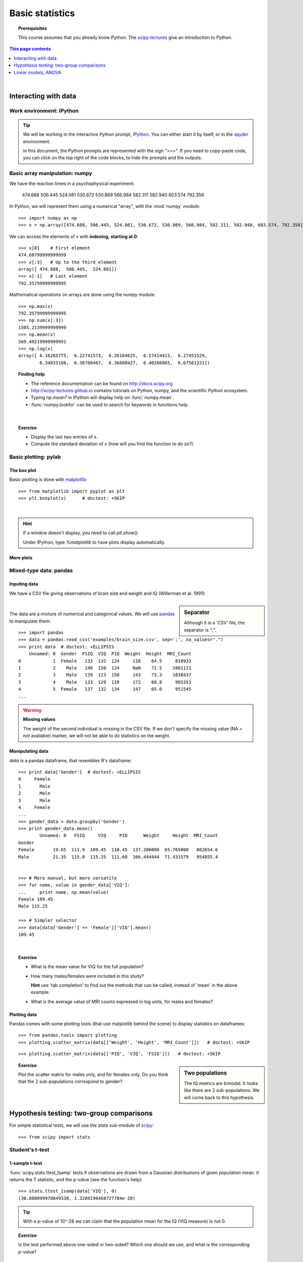 =================
Basic statistics
=================

.. topic:: **Prerequisites**

   This course assumes that you already know Python. The `scipy-lectures
   <http://scipy-lectures.github.io>`_ give an introduction to Python.

.. contents:: This page contents
   :local:
   :depth: 1

|

Interacting with data
======================

Work environment: IPython
---------------------------

.. tip::

    We will be working in the interactive Python prompt, `IPython
    <http://ipython.org/>`_. You can either start it by itself, or in the 
    `spyder <http://code.google.com/p/spyderlib>`_ environment.

    In this document, the Python prompts are represented with the sign
    ">>>". If you need to copy-paste code, you can click on the top right
    of the code blocks, to hide the prompts and the outputs.

Basic array manipulation: numpy
--------------------------------

We have the reaction times in a psychophysical experiment:

  474.688  506.445  524.081  530.672  530.869 566.984  582.311  582.940 603.574  792.358

In Python, we will represent them using a numerical "array", with the
:mod:`numpy` module::

    >>> import numpy as np
    >>> x = np.array([474.688, 506.445, 524.081, 530.672, 530.869, 566.984, 582.311, 582.940, 603.574, 792.358])

We can access the elements of x with **indexing, starting at 0**::

    >>> x[0]    # First element
    474.68799999999999
    >>> x[:3]   # Up to the third element
    array([ 474.688,  506.445,  524.081])
    >>> x[-1]   # Last element
    792.35799999999995

Mathematical operations on arrays are done using the numpy module::

    >>> np.max(x)
    792.35799999999995
    >>> np.sum(x[:3])
    1505.2139999999999
    >>> np.mean(x)
    569.49219999999991
    >>> np.log(x)
    array([ 6.16265775,  6.22741573,  6.26164625,  6.27414413,  6.27451529,
            6.34033108,  6.36700467,  6.36808427,  6.40286865,  6.67501331])

.. topic:: **Finding help**

   * The reference documentation can be found on http://docs.scipy.org
   * http://scipy-lectures.github.io contains tutorials on Python, numpy,
     and the scientific Python ecosystem.
   * Typing `np.mean?` in IPython will display help on
     :func:`numpy.mean`.
   * :func:`numpy.lookfor` can be used to search for keywords in
     functions help.

|


.. topic:: **Exercise**
    :class: green

    * Display the last two entries of x.
    * Compute the standard deviation of x (how will you find the function
      to do so?).


Basic plotting: pylab
----------------------

The box plot
.............

.. image:: auto_examples/images/plot_basic_statistics_1.png
   :scale: 40
   :target: auto_examples/plot_localizer_analysis.html
   :align: right

Basic plotting is done with `matplotlib <http://matplotlib.org/>`_::

    >>> from matplotlib import pyplot as plt
    >>> plt.boxplot(x)      # doctest: +SKIP

|

.. hint::

   If a window doesn't display, you need to call `plt.show()`.

   Under IPython, type `%matplotlib` to have plots display automatically.

More plots
...........

.. image:: auto_examples/matplotlib_demos/images/plot_plot_1.png
   :scale: 45
   :target: auto_examples/matplotlib_demos/plot_plot.html
.. image:: auto_examples/matplotlib_demos/images/plot_scatter_1.png
   :scale: 45
   :target: auto_examples/matplotlib_demos/plot_scatter.html
.. image:: auto_examples/matplotlib_demos/images/plot_bar_1.png
   :scale: 45
   :target: auto_examples/matplotlib_demos/plot_bar.html
.. image:: auto_examples/matplotlib_demos/images/plot_contour_1.png
   :scale: 45
   :target: auto_examples/matplotlib_demos/plot_contour.html
.. image:: auto_examples/matplotlib_demos/images/plot_imshow_1.png
   :scale: 45
   :target: auto_examples/matplotlib_demos/plot_imshow.html
.. image:: auto_examples/matplotlib_demos/images/plot_pie_1.png
   :scale: 45
   :target: auto_examples/matplotlib_demos/plot_pie.html
.. image:: auto_examples/matplotlib_demos/images/plot_multiplot_1.png
   :scale: 45
   :target: auto_examples/matplotlib_demos/plot_multiplot.html
.. image:: auto_examples/matplotlib_demos/images/plot_text_1.png
   :scale: 45
   :target: auto_examples/matplotlib_demos/plot_text.html


.. seealso::

   Matplotlib is very rich and can be controlled in detail. See the
   `scipy lectures
   <http://scipy-lectures.github.io/intro/matplotlib/matplotlib.html>`_
   for more details.

Mixed-type data: pandas
------------------------

Inputing data
..............

We have a CSV file giving observations of brain size and weight and IQ
(Willerman et al. 1991):

  .. include:: examples/brain_size.csv
    :end-line: 5
    :literal:

.. sidebar:: **Separator**

   Although it is a 'CSV' file, the separator is ";".

|

The data are a mixture of numerical and categorical values. We will use
`pandas <http://pandas.pydata.org>`_ to manipulate them::

    >>> import pandas
    >>> data = pandas.read_csv('examples/brain_size.csv', sep=';', na_values=".")
    >>> print data  # doctest: +ELLIPSIS
        Unnamed: 0  Gender  FSIQ  VIQ  PIQ  Weight  Height  MRI_Count
    0            1  Female   133  132  124     118    64.5     816932
    1            2    Male   140  150  124     NaN    72.5    1001121
    2            3    Male   139  123  150     143    73.3    1038437
    3            4    Male   133  129  128     172    68.8     965353
    4            5  Female   137  132  134     147    65.0     951545
    ...

.. warning:: **Missing values**

   The weight of the second individual is missing in the CSV file. If we
   don't specify the missing value (NA = not available) marker, we will
   not be able to do statistics on the weight.

Manipulating data
..................

`data` is a pandas dataframe, that resembles R's dataframe::

    >>> print data['Gender']  # doctest: +ELLIPSIS
    0     Female
    1       Male
    2       Male
    3       Male
    4     Female
    ...
    >>> gender_data = data.groupby('Gender')
    >>> print gender_data.mean()
            Unnamed: 0   FSIQ     VIQ     PIQ      Weight     Height  MRI_Count
    Gender                                                                     
    Female       19.65  111.9  109.45  110.45  137.200000  65.765000   862654.6
    Male         21.35  115.0  115.25  111.60  166.444444  71.431579   954855.4


    >>> # More manual, but more versatile
    >>> for name, value in gender_data['VIQ']:
    ...     print name, np.mean(value)
    Female 109.45
    Male 115.25

    >>> # Simpler selector
    >>> data[data['Gender'] == 'Female']['VIQ'].mean()
    109.45

|

.. image:: auto_examples/images/plot_pandas_1.png
   :target: auto_examples/plot_pandas.html
   :align: right
   :scale: 40


.. topic:: **Exercise**
    :class: green

    * What is the mean value for VIQ for the full population?
    * How many males/females were included in this study?

      **Hint** use 'tab completion' to find out the methods that can be
      called, instead of 'mean' in the above example.

    * What is the average value of MRI counts expressed in log units, for
      males and females?

Plotting data
..............

Pandas comes with some plotting tools (that use matplotlib behind the
scene) to display statistics on dataframes::

    >>> from pandas.tools import plotting
    >>> plotting.scatter_matrix(data[['Weight', 'Height', 'MRI_Count']])   # doctest: +SKIP

.. image:: auto_examples/images/plot_pandas_2.png
   :target: auto_examples/plot_pandas.html
   :scale: 50
   :align: center

::

    >>> plotting.scatter_matrix(data[['PIQ', 'VIQ', 'FSIQ']])   # doctest: +SKIP

.. sidebar:: **Two populations**

   The IQ metrics are bimodal. It looks like there are 2 sub-populations.
   We will come back to this hypothesis.

.. image:: auto_examples/images/plot_pandas_3.png
   :target: auto_examples/plot_pandas.html
   :scale: 50
   :align: center

.. topic:: **Exercise**
    :class: green

    Plot the scatter matrix for males only, and for females only. Do you
    think that the 2 sub-populations correspond to gender?

|

Hypothesis testing: two-group comparisons
==========================================

For simple statistical tests, we will use the `stats` sub-module of 
`scipy <http://docs.scipy.org/doc/>`_::

    >>> from scipy import stats

.. seealso::

   Scipy is a vast library. For a tutorial covering the whole scope of
   scipy, see http://scipy-lectures.github.io/


Student's t-test
-----------------

1-sample t-test
...............

:func:`scipy.stats.ttest_1samp` tests if observations are drawn from a
Gaussian distributions of given population mean. It returns the T
statistic, and the p-value (see the function's help)::

    >>> stats.ttest_1samp(data['VIQ'], 0)
    (30.088099970849338, 1.3289196468727784e-28)

.. tip::
   
    With a p-value of 10^-28 we can claim that the population mean for
    the IQ (VIQ measure) is not 0.

.. image:: images/two_sided.png
   :scale: 50
   :align: right

.. topic:: **Exercise**
    :class: green

    Is the test performed above one-sided or two-sided? Which one should
    we use, and what is the corresponding p-value?

2-sample t-test
................

We have seen above that the mean VIQ in the male and female populations
were different. To test if this is significant, we do a 2-sample t-test
with :func:`scipy.stats.ttest_ind`::

    >>> female_viq = data[data['Gender'] == 'Female']['VIQ']
    >>> male_viq = data[data['Gender'] == 'Male']['VIQ']
    >>> stats.ttest_ind(female_viq, male_viq)
    (-0.77261617232750124, 0.44452876778583217)

Paired tests
------------

.. image:: auto_examples/images/plot_pandas_4.png
   :target: auto_examples/plot_pandas.html
   :scale: 70
   :align: right

PIQ, VIQ, and FSIQ give 3 measures of IQ. Let us test if FISQ and PIQ are
significantly different. We need to use a 2 sample test::

    >>> stats.ttest_ind(data['FSIQ'], data['PIQ'])
    (0.46563759638096403, 0.64277250094148408)

The problem with this approach is that is forgets that there are links
between observations: FSIQ and PIQ are measure on the same individuals.
Thus the variance due to inter-subject variability is confounding, and
can be removed, using a "paired test", or "repeated measure test"::

    >>> stats.ttest_rel(data['FSIQ'], data['PIQ'])
    (1.7842019405859857, 0.082172638183642358)

.. image:: auto_examples/images/plot_pandas_5.png
   :target: auto_examples/plot_pandas.html
   :scale: 60
   :align: right

This is equivalent to a 1-sample test on the difference::

    >>> stats.ttest_1samp(data['FSIQ'] - data['PIQ'], 0)
    (1.7842019405859857, 0.082172638183642358)

|

T-tests assume Gaussian errors. The bi-modal distribution viewed on the
scatter matrices tells us that a Gaussian distribution is unlikely. We
can use a `Wilcoxon signed-rank test
<http://en.wikipedia.org/wiki/Wilcoxon_signed-rank_test>`_, that relaxes
this assumption::

    >>> stats.wilcoxon(data['FSIQ'], data['PIQ'])
    (274.5, 0.034714577290489719)

.. note::

   The corresponding test in the non paired case is the `Mann–Whitney U
   test <http://en.wikipedia.org/wiki/Mann%E2%80%93Whitney_U>`_,
   :func:`scipy.stats.mannwhitneyu`.

.. topic:: **Exercice**
   :class: green

   * Test the difference between weights in males and females.

   * Use non parametric statistics to test the difference between VIQ in
     males and females.

|

Linear models, ANOVA
======================

A simple linear regression
---------------------------

.. image:: auto_examples/images/plot_regression_1.png
   :target: auto_examples/plot_regression.html
   :scale: 60
   :align: right

Given two set of observations, `x` and `y`, we want to test the
hypothesis that `y` is a linear function of `x`. In other terms:

    :math:`y = x * coef + e`

where `e` is observation noise. We will use the `statmodels
<http://statsmodels.sourceforge.net/>`_ module to:

#. Fit a linear model. We will use the simplest strategy, `ordinary least
   squares <http://en.wikipedia.org/wiki/Ordinary_least_squares>`_ (OLS).

#. Test that `coef` is non zero.

|

First, we generate simulated data according to the model::

    >>> x = np.linspace(-5, 5, 20)
    >>> np.random.seed(1)
    >>> # normal distributed noise
    >>> y = -5 + 3*x + 4 * np.random.normal(size=x.shape)
    >>> # Create a data frame containing all the relevant variables
    >>> data = pandas.DataFrame({'x': x, 'y': y})

Specify an OLS model and fit it::

    >>> from statsmodels.formula.api import ols
    >>> model = ols("y ~ x", data).fit()
    >>> print(model.summary())  # doctest: +ELLIPSIS +NORMALIZE_WHITESPACE 
                                OLS Regression Results                            
    ==============================================================================
    Dep. Variable:                      y   R-squared:                       0.804
    Model:                            OLS   Adj. R-squared:                  0.794
    Method:                 Least Squares   F-statistic:                     74.03
    Date:                ...                Prob (F-statistic):           8.56e-08
    Time:                        ...        Log-Likelihood:                -57.988
    No. Observations:                  20   AIC:                             120.0
    Df Residuals:                      18   BIC:                             122.0
    Df Model:                           1                                         
    ==============================================================================
                     coef    std err          t      P>|t|      [95.0% Conf. Int.]
    ------------------------------------------------------------------------------
    Intercept     -5.5335      1.036     -5.342      0.000        -7.710    -3.357
    x              2.9369      0.341      8.604      0.000         2.220     3.654
    ==============================================================================
    Omnibus:                        0.100   Durbin-Watson:                   2.956
    Prob(Omnibus):                  0.951   Jarque-Bera (JB):                0.322
    Skew:                          -0.058   Prob(JB):                        0.851
    Kurtosis:                       2.390   Cond. No.                         3.03
    ==============================================================================



